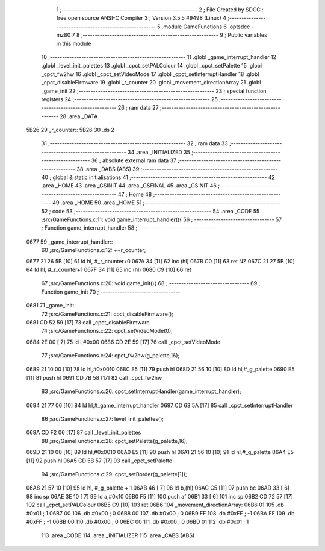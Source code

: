                               1 ;--------------------------------------------------------
                              2 ; File Created by SDCC : free open source ANSI-C Compiler
                              3 ; Version 3.5.5 #9498 (Linux)
                              4 ;--------------------------------------------------------
                              5 	.module GameFunctions
                              6 	.optsdcc -mz80
                              7 	
                              8 ;--------------------------------------------------------
                              9 ; Public variables in this module
                             10 ;--------------------------------------------------------
                             11 	.globl _game_interrupt_handler
                             12 	.globl _level_init_palettes
                             13 	.globl _cpct_setPALColour
                             14 	.globl _cpct_setPalette
                             15 	.globl _cpct_fw2hw
                             16 	.globl _cpct_setVideoMode
                             17 	.globl _cpct_setInterruptHandler
                             18 	.globl _cpct_disableFirmware
                             19 	.globl _r_counter
                             20 	.globl _movement_directionArray
                             21 	.globl _game_init
                             22 ;--------------------------------------------------------
                             23 ; special function registers
                             24 ;--------------------------------------------------------
                             25 ;--------------------------------------------------------
                             26 ; ram data
                             27 ;--------------------------------------------------------
                             28 	.area _DATA
   5B26                      29 _r_counter::
   5B26                      30 	.ds 2
                             31 ;--------------------------------------------------------
                             32 ; ram data
                             33 ;--------------------------------------------------------
                             34 	.area _INITIALIZED
                             35 ;--------------------------------------------------------
                             36 ; absolute external ram data
                             37 ;--------------------------------------------------------
                             38 	.area _DABS (ABS)
                             39 ;--------------------------------------------------------
                             40 ; global & static initialisations
                             41 ;--------------------------------------------------------
                             42 	.area _HOME
                             43 	.area _GSINIT
                             44 	.area _GSFINAL
                             45 	.area _GSINIT
                             46 ;--------------------------------------------------------
                             47 ; Home
                             48 ;--------------------------------------------------------
                             49 	.area _HOME
                             50 	.area _HOME
                             51 ;--------------------------------------------------------
                             52 ; code
                             53 ;--------------------------------------------------------
                             54 	.area _CODE
                             55 ;src/GameFunctions.c:11: void game_interrupt_handler(){
                             56 ;	---------------------------------
                             57 ; Function game_interrupt_handler
                             58 ; ---------------------------------
   0677                      59 _game_interrupt_handler::
                             60 ;src/GameFunctions.c:12: ++r_counter;
   0677 21 26 5B      [10]   61 	ld	hl, #_r_counter+0
   067A 34            [11]   62 	inc	(hl)
   067B C0            [11]   63 	ret	NZ
   067C 21 27 5B      [10]   64 	ld	hl, #_r_counter+1
   067F 34            [11]   65 	inc	(hl)
   0680 C9            [10]   66 	ret
                             67 ;src/GameFunctions.c:20: void game_init(){
                             68 ;	---------------------------------
                             69 ; Function game_init
                             70 ; ---------------------------------
   0681                      71 _game_init::
                             72 ;src/GameFunctions.c:21: cpct_disableFirmware();
   0681 CD 52 59      [17]   73 	call	_cpct_disableFirmware
                             74 ;src/GameFunctions.c:22: cpct_setVideoMode(0);
   0684 2E 00         [ 7]   75 	ld	l,#0x00
   0686 CD 2E 59      [17]   76 	call	_cpct_setVideoMode
                             77 ;src/GameFunctions.c:24: cpct_fw2hw(g_palette,16);
   0689 21 10 00      [10]   78 	ld	hl,#0x0010
   068C E5            [11]   79 	push	hl
   068D 21 56 10      [10]   80 	ld	hl,#_g_palette
   0690 E5            [11]   81 	push	hl
   0691 CD 7B 58      [17]   82 	call	_cpct_fw2hw
                             83 ;src/GameFunctions.c:26: cpct_setInterruptHandler(game_interrupt_handler);
   0694 21 77 06      [10]   84 	ld	hl,#_game_interrupt_handler
   0697 CD 63 5A      [17]   85 	call	_cpct_setInterruptHandler
                             86 ;src/GameFunctions.c:27: level_init_palettes();
   069A CD F2 06      [17]   87 	call	_level_init_palettes
                             88 ;src/GameFunctions.c:28: cpct_setPalette(g_palette,16);
   069D 21 10 00      [10]   89 	ld	hl,#0x0010
   06A0 E5            [11]   90 	push	hl
   06A1 21 56 10      [10]   91 	ld	hl,#_g_palette
   06A4 E5            [11]   92 	push	hl
   06A5 CD 5B 57      [17]   93 	call	_cpct_setPalette
                             94 ;src/GameFunctions.c:29: cpct_setBorder(g_palette[1]);
   06A8 21 57 10      [10]   95 	ld	hl, #_g_palette + 1
   06AB 46            [ 7]   96 	ld	b,(hl)
   06AC C5            [11]   97 	push	bc
   06AD 33            [ 6]   98 	inc	sp
   06AE 3E 10         [ 7]   99 	ld	a,#0x10
   06B0 F5            [11]  100 	push	af
   06B1 33            [ 6]  101 	inc	sp
   06B2 CD 72 57      [17]  102 	call	_cpct_setPALColour
   06B5 C9            [10]  103 	ret
   06B6                     104 _movement_directionArray:
   06B6 01                  105 	.db #0x01	;  1
   06B7 00                  106 	.db #0x00	;  0
   06B8 00                  107 	.db #0x00	;  0
   06B9 FF                  108 	.db #0xFF	; -1
   06BA FF                  109 	.db #0xFF	; -1
   06BB 00                  110 	.db #0x00	;  0
   06BC 00                  111 	.db #0x00	;  0
   06BD 01                  112 	.db #0x01	;  1
                            113 	.area _CODE
                            114 	.area _INITIALIZER
                            115 	.area _CABS (ABS)
